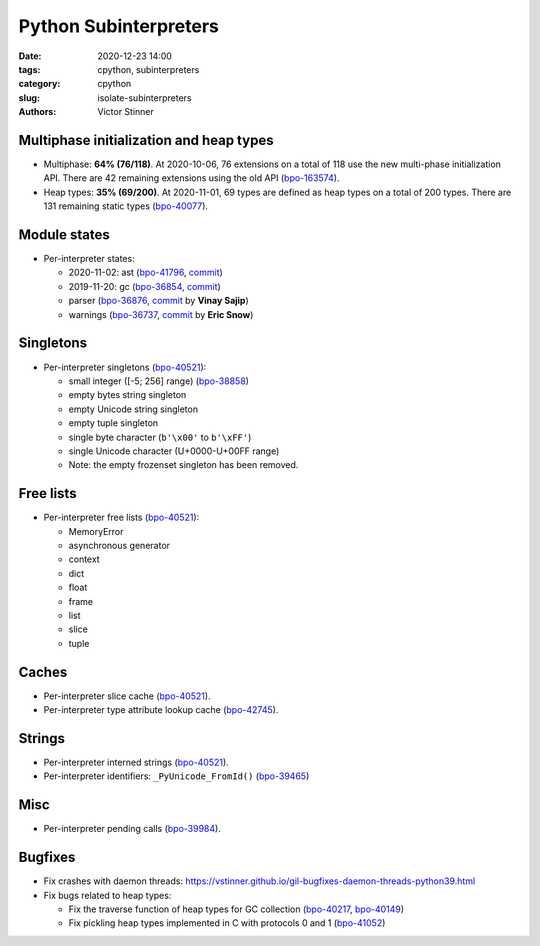 ++++++++++++++++++++++
Python Subinterpreters
++++++++++++++++++++++

:date: 2020-12-23 14:00
:tags: cpython, subinterpreters
:category: cpython
:slug: isolate-subinterpreters
:authors: Victor Stinner

Multiphase initialization and heap types
========================================

* Multiphase: **64% (76/118)**. At 2020-10-06, 76 extensions on a total of 118
  use the new multi-phase initialization API. There are 42 remaining extensions
  using the old API (`bpo-163574 <https://bugs.python.org/issue1635741>`__).
* Heap types: **35% (69/200)**. At 2020-11-01, 69 types are defined as heap
  types on a total of 200 types. There are 131 remaining static types
  (`bpo-40077 <https://bugs.python.org/issue40077>`__).

Module states
=============

* Per-interpreter states:

  * 2020-11-02: ast
    (`bpo-41796 <https://bugs.python.org/issue41796>`__,
    `commit <https://github.com/python/cpython/commit/5cf4782a2630629d0978bf4cf6b6340365f449b2>`__)
  * 2019-11-20: gc
    (`bpo-36854 <https://bugs.python.org/issue36854>`__,
    `commit <https://github.com/python/cpython/commit/7247407c35330f3f6292f1d40606b7ba6afd5700>`__)
  * parser
    (`bpo-36876 <https://bugs.python.org/issue36876>`__,
    `commit <https://github.com/python/cpython/commit/9def81aa52adc3cc89554156e40742cf17312825>`__ by **Vinay Sajip**)
  * warnings
    (`bpo-36737 <https://bugs.python.org/issue36737>`__,
    `commit <https://github.com/python/cpython/commit/86ea58149c3e83f402cecd17e6a536865fb06ce1>`__ by **Eric Snow**)

Singletons
==========

* Per-interpreter singletons (`bpo-40521 <https://bugs.python.org/issue40521>`__):

  * small integer ([-5; 256] range) (`bpo-38858 <https://bugs.python.org/issue38858>`__)
  * empty bytes string singleton
  * empty Unicode string singleton
  * empty tuple singleton
  * single byte character (``b'\x00'`` to ``b'\xFF'``)
  * single Unicode character (U+0000-U+00FF range)
  * Note: the empty frozenset singleton has been removed.

Free lists
==========

* Per-interpreter free lists (`bpo-40521 <https://bugs.python.org/issue40521>`__):

  * MemoryError
  * asynchronous generator
  * context
  * dict
  * float
  * frame
  * list
  * slice
  * tuple

Caches
======

* Per-interpreter slice cache (`bpo-40521 <https://bugs.python.org/issue40521>`__).
* Per-interpreter type attribute lookup cache (`bpo-42745 <https://bugs.python.org/issue42745>`__).

Strings
=======

* Per-interpreter interned strings (`bpo-40521 <https://bugs.python.org/issue40521>`__).
* Per-interpreter identifiers: ``_PyUnicode_FromId()`` (`bpo-39465 <https://bugs.python.org/issue39465>`__)

Misc
====

* Per-interpreter pending calls (`bpo-39984 <https://bugs.python.org/issue39984>`__).

Bugfixes
========

* Fix crashes with daemon threads: https://vstinner.github.io/gil-bugfixes-daemon-threads-python39.html
* Fix bugs related to heap types:

  * Fix the traverse function of heap types for GC collection
    (`bpo-40217 <https://bugs.python.org/issue40217>`__, `bpo-40149 <https://bugs.python.org/issue40149>`__)
  * Fix pickling heap types implemented in C with protocols 0 and 1 (`bpo-41052 <https://bugs.python.org/issue41052>`__)
